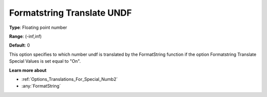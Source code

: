 

.. _Options_Translations_For_Special_Numb1:


Formatstring Translate UNDF
===========================



**Type**:	Floating point number	

**Range**:	(-inf,inf)	

**Default**:	0	



This option specifies to which number undf is translated by the FormatString function if the option Formatstring Translate Special Values is set equal to "On".



**Learn more about** 

*	:ref:`Options_Translations_For_Special_Numb2`  
*	:any:`FormatString`



